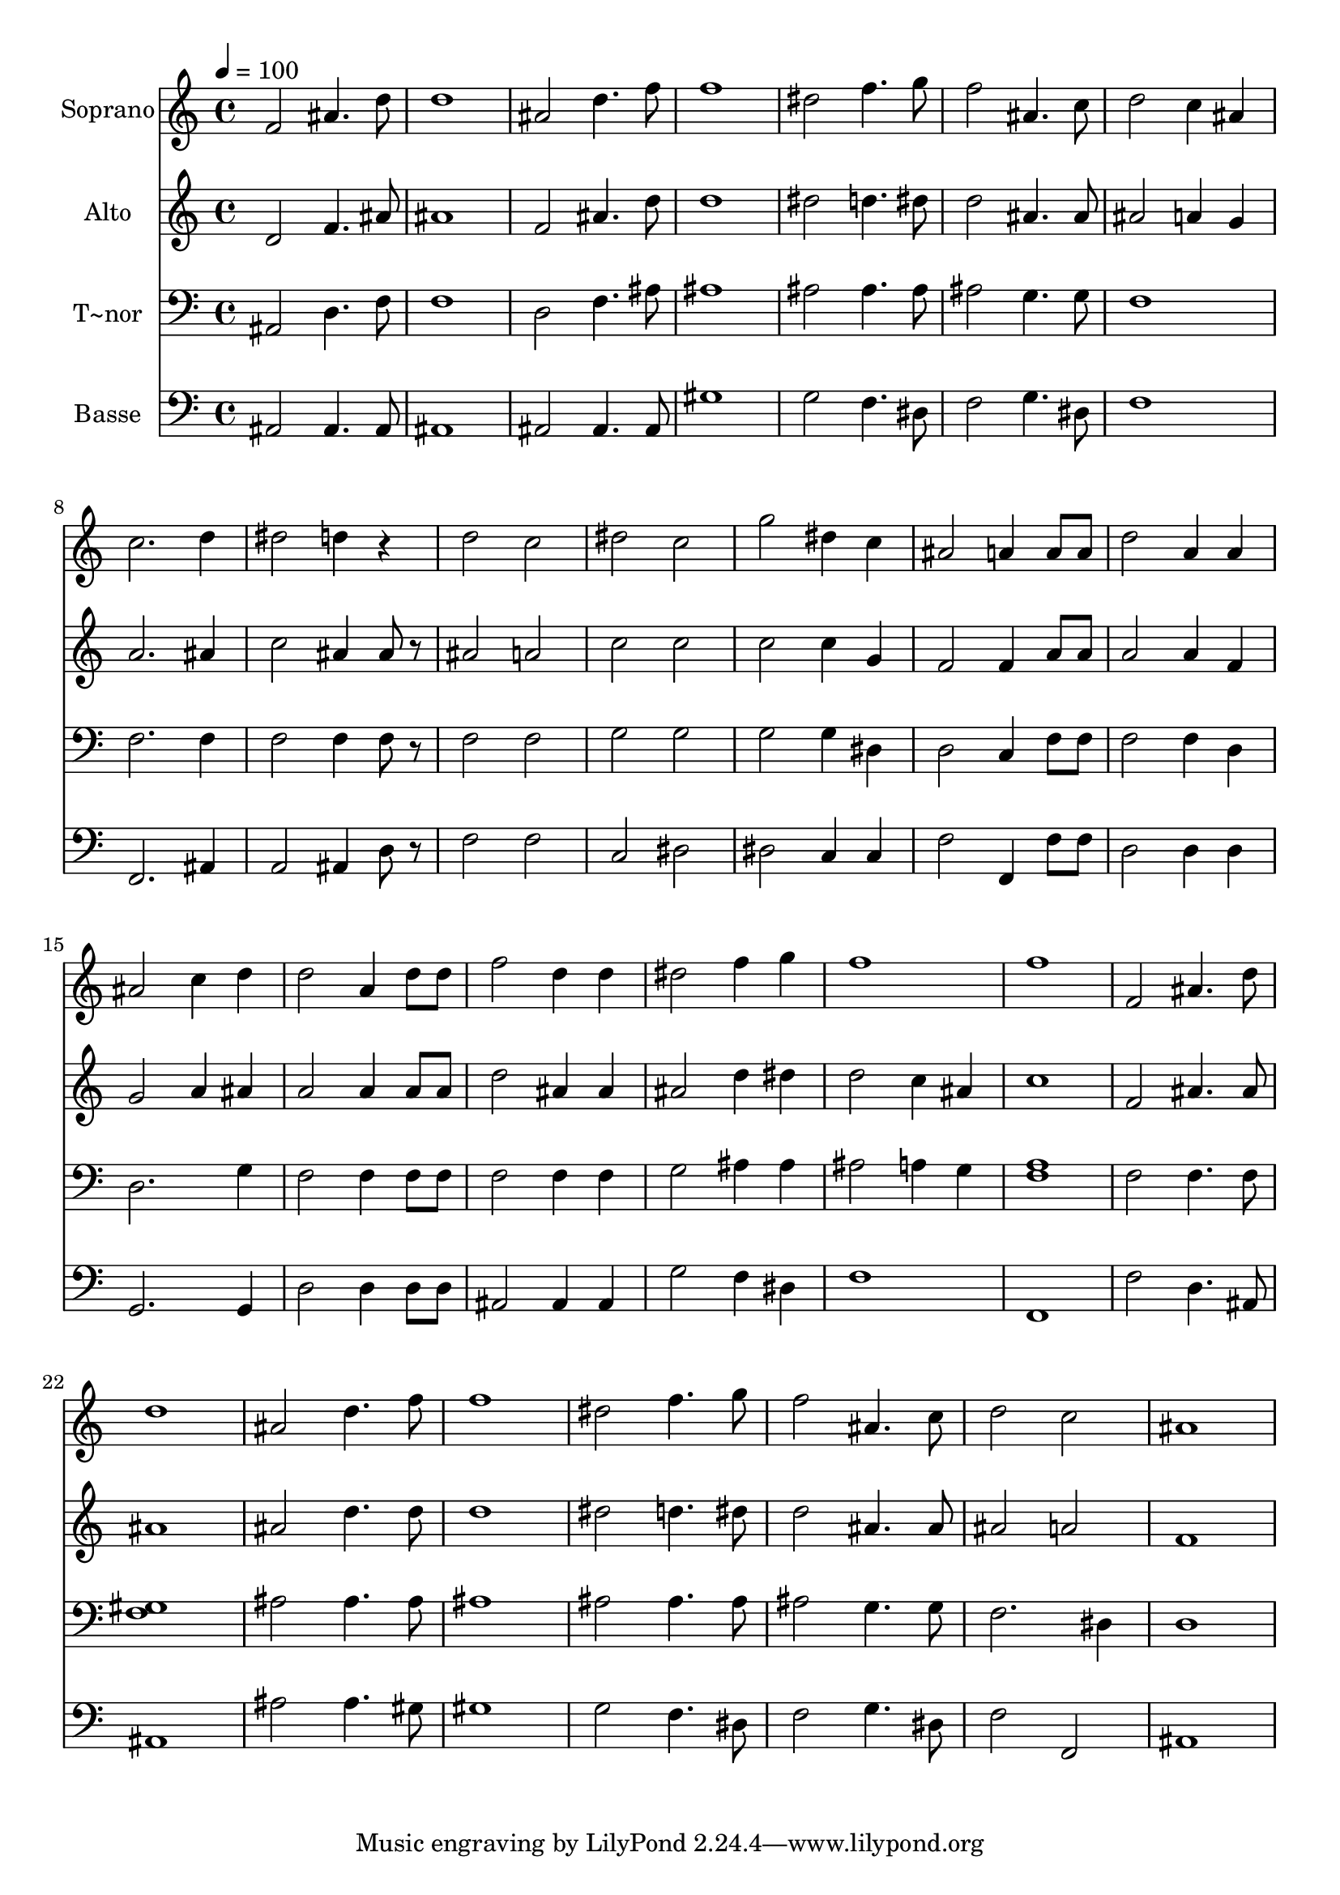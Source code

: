 % Lily was here -- automatically converted by c:/Program Files (x86)/LilyPond/usr/bin/midi2ly.py from output/642.mid
\version "2.14.0"

\layout {
  \context {
    \Voice
    \remove "Note_heads_engraver"
    \consists "Completion_heads_engraver"
    \remove "Rest_engraver"
    \consists "Completion_rest_engraver"
  }
}

trackAchannelA = {
  
  \time 4/4 
  
  \tempo 4 = 100 
  
}

trackA = <<
  \context Voice = voiceA \trackAchannelA
>>


trackBchannelA = {
  
  \set Staff.instrumentName = "Soprano"
  
}

trackBchannelB = \relative c {
  f'2 ais4. d8 
  | % 2
  d1 
  | % 3
  ais2 d4. f8 
  | % 4
  f1 
  | % 5
  dis2 f4. g8 
  | % 6
  f2 ais,4. c8 
  | % 7
  d2 c4 ais 
  | % 8
  c2. d4 
  | % 9
  dis2 d4 r4 
  | % 10
  d2 c 
  | % 11
  dis c 
  | % 12
  g' dis4 c 
  | % 13
  ais2 a4 a8 a 
  | % 14
  d2 a4 a 
  | % 15
  ais2 c4 d 
  | % 16
  d2 a4 d8 d 
  | % 17
  f2 d4 d 
  | % 18
  dis2 f4 g 
  | % 19
  f1 
  | % 20
  f 
  | % 21
  f,2 ais4. d8 
  | % 22
  d1 
  | % 23
  ais2 d4. f8 
  | % 24
  f1 
  | % 25
  dis2 f4. g8 
  | % 26
  f2 ais,4. c8 
  | % 27
  d2 c 
  | % 28
  ais1 
  | % 29
  
}

trackB = <<
  \context Voice = voiceA \trackBchannelA
  \context Voice = voiceB \trackBchannelB
>>


trackCchannelA = {
  
  \set Staff.instrumentName = "Alto"
  
}

trackCchannelB = \relative c {
  d'2 f4. ais8 
  | % 2
  ais1 
  | % 3
  f2 ais4. d8 
  | % 4
  d1 
  | % 5
  dis2 d4. dis8 
  | % 6
  d2 ais4. ais8 
  | % 7
  ais2 a4 g 
  | % 8
  a2. ais4 
  | % 9
  c2 ais4 ais8 r8 
  | % 10
  ais2 a 
  | % 11
  c c 
  | % 12
  c c4 g 
  | % 13
  f2 f4 a8 a 
  | % 14
  a2 a4 f 
  | % 15
  g2 a4 ais 
  | % 16
  a2 a4 a8 a 
  | % 17
  d2 ais4 ais 
  | % 18
  ais2 d4 dis 
  | % 19
  d2 c4 ais 
  | % 20
  c1 
  | % 21
  f,2 ais4. ais8 
  | % 22
  ais1 
  | % 23
  ais2 d4. d8 
  | % 24
  d1 
  | % 25
  dis2 d4. dis8 
  | % 26
  d2 ais4. ais8 
  | % 27
  ais2 a 
  | % 28
  f1 
  | % 29
  
}

trackC = <<
  \context Voice = voiceA \trackCchannelA
  \context Voice = voiceB \trackCchannelB
>>


trackDchannelA = {
  
  \set Staff.instrumentName = "T~nor"
  
}

trackDchannelB = \relative c {
  ais2 d4. f8 
  | % 2
  f1 
  | % 3
  d2 f4. ais8 
  | % 4
  ais1 
  | % 5
  ais2 ais4. ais8 
  | % 6
  ais2 g4. g8 
  | % 7
  f1 
  | % 8
  f2. f4 
  | % 9
  f2 f4 f8 r8 
  | % 10
  f2 f 
  | % 11
  g g 
  | % 12
  g g4 dis 
  | % 13
  d2 c4 f8 f 
  | % 14
  f2 f4 d 
  | % 15
  d2. g4 
  | % 16
  f2 f4 f8 f 
  | % 17
  f2 f4 f 
  | % 18
  g2 ais4 ais 
  | % 19
  ais2 a4 g 
  | % 20
  <a f >1 
  | % 21
  f2 f4. f8 
  | % 22
  <gis f >1 
  | % 23
  ais2 ais4. ais8 
  | % 24
  ais1 
  | % 25
  ais2 ais4. ais8 
  | % 26
  ais2 g4. g8 
  | % 27
  f2. dis4 
  | % 28
  d1 
  | % 29
  
}

trackD = <<

  \clef bass
  
  \context Voice = voiceA \trackDchannelA
  \context Voice = voiceB \trackDchannelB
>>


trackEchannelA = {
  
  \set Staff.instrumentName = "Basse"
  
}

trackEchannelB = \relative c {
  ais2 ais4. ais8 
  | % 2
  ais1 
  | % 3
  ais2 ais4. ais8 
  | % 4
  gis'1 
  | % 5
  g2 f4. dis8 
  | % 6
  f2 g4. dis8 
  | % 7
  f1 
  | % 8
  f,2. ais4 
  | % 9
  a2 ais4 d8 r8 
  | % 10
  f2 f 
  | % 11
  c dis 
  | % 12
  dis c4 c 
  | % 13
  f2 f,4 f'8 f 
  | % 14
  d2 d4 d 
  | % 15
  g,2. g4 
  | % 16
  d'2 d4 d8 d 
  | % 17
  ais2 ais4 ais 
  | % 18
  g'2 f4 dis 
  | % 19
  f1 
  | % 20
  f, 
  | % 21
  f'2 d4. ais8 
  | % 22
  ais1 
  | % 23
  ais'2 ais4. gis8 
  | % 24
  gis1 
  | % 25
  g2 f4. dis8 
  | % 26
  f2 g4. dis8 
  | % 27
  f2 f, 
  | % 28
  ais1 
  | % 29
  
}

trackE = <<

  \clef bass
  
  \context Voice = voiceA \trackEchannelA
  \context Voice = voiceB \trackEchannelB
>>


\score {
  <<
    \context Staff=trackB \trackA
    \context Staff=trackB \trackB
    \context Staff=trackC \trackA
    \context Staff=trackC \trackC
    \context Staff=trackD \trackA
    \context Staff=trackD \trackD
    \context Staff=trackE \trackA
    \context Staff=trackE \trackE
  >>
  \layout {}
  \midi {}
}
